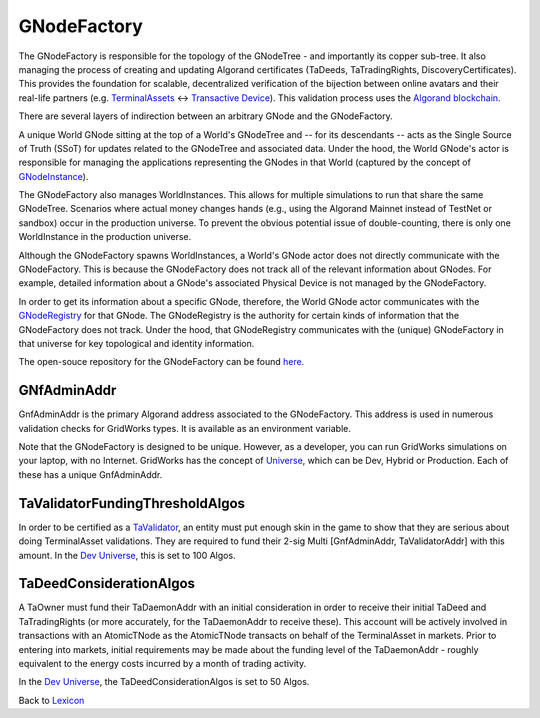 GNodeFactory
=============

The GNodeFactory is responsible for
the topology of the GNodeTree - and importantly its copper sub-tree. It also managing
the process of creating and updating Algorand certificates (TaDeeds, TaTradingRights,
DiscoveryCertificates). This provides the foundation for scalable, decentralized verification
of the bijection between online avatars and their real-life partners
(e.g. `TerminalAssets <terminal-asset.html>`_ <-> `Transactive Device <transactive-device.html>`_).
This validation process uses the `Algorand blockchain <blockchain.html>`_.

There are several layers of indirection between an arbitrary GNode and the GNodeFactory.

A unique World GNode sitting at the top of a World's GNodeTree and -- for its descendants -- acts as
the Single Source of Truth (SSoT) for updates related to the GNodeTree and associated data. Under
the hood, the World GNode's actor is responsible for managing the applications representing the
GNodes in that World (captured by the concept of `GNodeInstance <g-node-instance.html>`_).

.. image:: images/g-node-to-factory.png
   :align: left
   :scale: 40

The  GNodeFactory also manages WorldInstances. This allows for multiple simulations to run that share
the same GNodeTree. Scenarios where actual money changes hands (e.g., using the Algorand Mainnet
instead of TestNet or sandbox) occur in the production universe. To prevent the obvious potential
issue of double-counting, there is only one WorldInstance in the production universe.

Although the GNodeFactory spawns WorldInstances, a World's GNode actor does not directly communicate
with the GNodeFactory. This is because the GNodeFactory does not track all of the relevant information
about GNodes. For example, detailed information about a GNode's associated Physical Device is not
managed by the GNodeFactory.

In order to get its information about a specific GNode, therefore, the World GNode actor communicates
with the `GNodeRegistry <g-node-registry.html>`_ for that GNode. The GNodeRegistry is the authority for
certain kinds of information that the GNodeFactory does not track. Under the hood, that GNodeRegistry
communicates with  the (unique) GNodeFactory in that universe for key topological
and identity information.


The open-souce repository for the GNodeFactory can be found `here <https://github.com/thegridelectric/g-node-factory>`_.


GNfAdminAddr
^^^^^^^^^^^^^^

GnfAdminAddr is the primary Algorand address associated to the GNodeFactory. This address is used in
numerous validation checks for GridWorks types.  It is available as an environment variable.


.. code-block:: python
   :caption: Inspect the dev universe GnfAdminAddr

   from gridworks.gw_config import Public

   gnf_admin_addr = Public().gnf_admin_addr
   assert gnf_admin_addr ==  "RNMHG32VTIHTC7W3LZOEPTDGREL5IQGK46HKD3KBLZHYQUCAKLMT4G5ALI"


Note that the GNodeFactory is designed to be unique. However, as a developer, you can run
GridWorks simulations on your laptop, with no Internet.  GridWorks has the concept
of `Universe <universe.html>`_, which can be Dev, Hybrid or Production. Each of these has a unique
GnfAdminAddr.


TaValidatorFundingThresholdAlgos
^^^^^^^^^^^^^^^^^^^^^^^^^^^^^^^^^^
In order to be certified as a `TaValidator <ta-validator.html>`_, an entity must put enough
skin in the game to show that they are serious about doing TerminalAsset validations. They
are required to fund their 2-sig Multi [GnfAdminAddr, TaValidatorAddr] with this amount.
In the `Dev Universe <universe.html>`_, this is set to 100 Algos.

.. code-block:: python
   :caption: Inspect dev TaValidatorFundingThesholdAlgos

   from gridworks.gw_config import Public

   threshold = Public().ta_validator_funding_threshold_algos
   assert threshold ==  100


TaDeedConsiderationAlgos
^^^^^^^^^^^^^^^^^^^^^^^^^
A TaOwner must fund their TaDaemonAddr with an initial consideration in order to receive
their initial TaDeed and TaTradingRights (or more accurately, for the TaDaemonAddr to receive
these). This account will be actively involved in transactions with an AtomicTNode as
the AtomicTNode transacts on behalf of the TerminalAsset in markets. Prior to entering into
markets, initial requirements may be made about the funding level of the TaDaemonAddr - roughly
equivalent to the energy costs incurred by a month of trading activity.

In the `Dev Universe <universe.html>`_, the TaDeedConsiderationAlgos is set to 50 Algos.

.. code-block:: python
   :caption: Inspect dev TaValidatorFundingThesholdAlgos

   from gridworks.gw_config import Public

   threshold = Public().ta_deed_consideration_algos
   assert threshold ==  50



Back to `Lexicon <lexicon.html>`_
